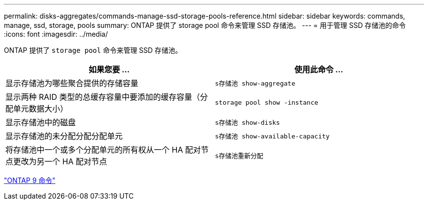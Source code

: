 ---
permalink: disks-aggregates/commands-manage-ssd-storage-pools-reference.html 
sidebar: sidebar 
keywords: commands, manage, ssd, storage, pools 
summary: ONTAP 提供了 storage pool 命令来管理 SSD 存储池。 
---
= 用于管理 SSD 存储池的命令
:icons: font
:imagesdir: ../media/


[role="lead"]
ONTAP 提供了 `storage pool` 命令来管理 SSD 存储池。

[cols="2*"]
|===
| 如果您要 ... | 使用此命令 ... 


 a| 
显示存储池为哪些聚合提供的存储容量
 a| 
`s存储池 show-aggregate`



 a| 
显示两种 RAID 类型的总缓存容量中要添加的缓存容量（分配单元数据大小）
 a| 
`storage pool show -instance`



 a| 
显示存储池中的磁盘
 a| 
`s存储池 show-disks`



 a| 
显示存储池的未分配分配分配单元
 a| 
`s存储池 show-available-capacity`



 a| 
将存储池中一个或多个分配单元的所有权从一个 HA 配对节点更改为另一个 HA 配对节点
 a| 
`s存储池重新分配`

|===
http://docs.netapp.com/ontap-9/topic/com.netapp.doc.dot-cm-cmpr/GUID-5CB10C70-AC11-41C0-8C16-B4D0DF916E9B.html["ONTAP 9 命令"]
